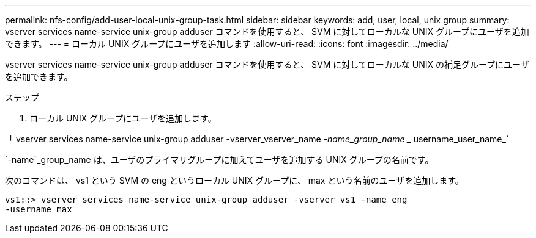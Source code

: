 ---
permalink: nfs-config/add-user-local-unix-group-task.html 
sidebar: sidebar 
keywords: add, user, local, unix group 
summary: vserver services name-service unix-group adduser コマンドを使用すると、 SVM に対してローカルな UNIX グループにユーザを追加できます。 
---
= ローカル UNIX グループにユーザを追加します
:allow-uri-read: 
:icons: font
:imagesdir: ../media/


[role="lead"]
vserver services name-service unix-group adduser コマンドを使用すると、 SVM に対してローカルな UNIX の補足グループにユーザを追加できます。

.ステップ
. ローカル UNIX グループにユーザを追加します。


「 vserver services name-service unix-group adduser -vserver_vserver_name _-name_group_name __ username_user_name_`

`-name`_group_name は、ユーザのプライマリグループに加えてユーザを追加する UNIX グループの名前です。

次のコマンドは、 vs1 という SVM の eng というローカル UNIX グループに、 max という名前のユーザを追加します。

[listing]
----
vs1::> vserver services name-service unix-group adduser -vserver vs1 -name eng
-username max
----
